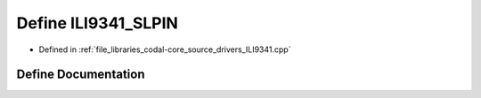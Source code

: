 .. _exhale_define_ILI9341_8cpp_1a91c32c640e65f7e890fdbb5aed29077b:

Define ILI9341_SLPIN
====================

- Defined in :ref:`file_libraries_codal-core_source_drivers_ILI9341.cpp`


Define Documentation
--------------------


.. doxygendefine:: ILI9341_SLPIN
